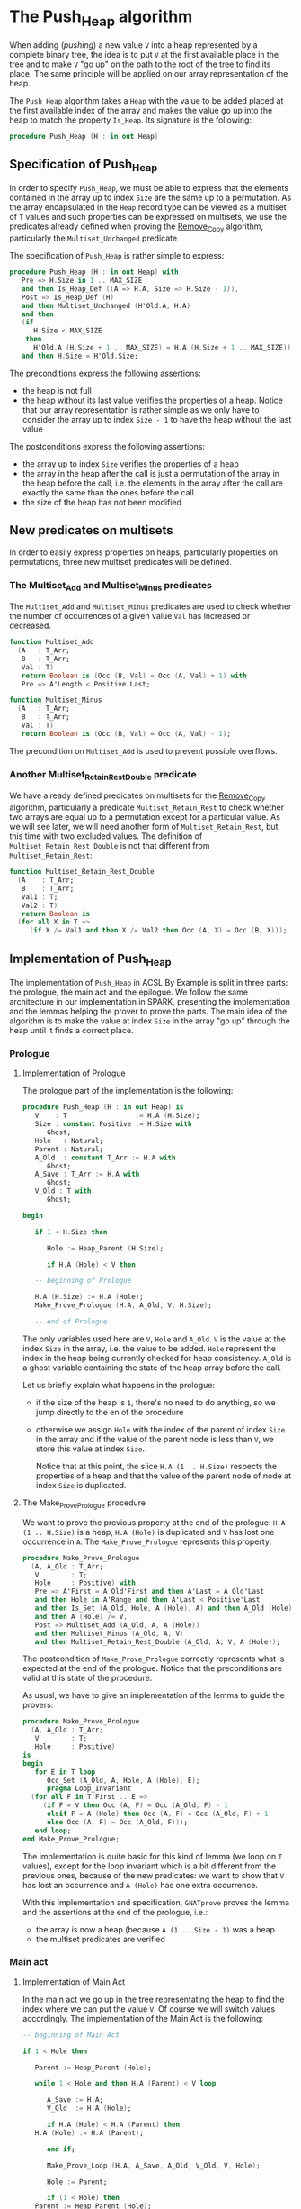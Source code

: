 # Created 2018-09-25 Tue 09:40
#+OPTIONS: author:nil title:nil toc:nil
#+EXPORT_FILE_NAME: ../../../heap/Push_Heap.org

* The Push_Heap algorithm

When adding (/pushing/) a new value ~V~ into a heap represented by
a complete binary tree, the idea is to put ~V~ at the first
available place in the tree and to make ~V~ "go up" on the path to
the root of the tree to find its place. The same principle will be
applied on our array representation of the heap.

The ~Push_Heap~ algorithm takes a ~Heap~ with the value to be added
placed at the first available index of the array and makes the
value go up into the heap to match the property ~Is_Heap~. Its
signature is the following:

#+BEGIN_SRC ada
  procedure Push_Heap (H : in out Heap)
#+END_SRC

** Specification of Push_Heap

In order to specify ~Push_Heap~, we must be able to express that
the elements contained in the array up to index ~Size~ are the
same up to a permutation. As the array encapsulated in the ~Heap~
record type can be viewed as a multiset of ~T~ values and such
properties can be expressed on multisets, we use the predicates
already defined when proving the [[file:../mutating/Remove_Copy.org][Remove_Copy]] algorithm,
particularly the ~Multiset_Unchanged~ predicate

The specification of ~Push_Heap~ is rather simple to express:

#+BEGIN_SRC ada
  procedure Push_Heap (H : in out Heap) with
     Pre => H.Size in 1 .. MAX_SIZE
     and then Is_Heap_Def ((A => H.A, Size => H.Size - 1)),
     Post => Is_Heap_Def (H)
     and then Multiset_Unchanged (H'Old.A, H.A)
     and then
     (if
        H.Size < MAX_SIZE
      then
        H'Old.A (H.Size + 1 .. MAX_SIZE) = H.A (H.Size + 1 .. MAX_SIZE))
     and then H.Size = H'Old.Size;
#+END_SRC

The preconditions express the following assertions:
- the heap is not full
- the heap without its last value verifies the properties of a
  heap. Notice that our array representation is rather simple as
  we only have to consider the array up to index ~Size - 1~ to
  have the heap without the last value

The postconditions express the following assertions:
- the array up to index ~Size~ verifies the properties of a heap
- the array in the heap after the call is just a permutation of
  the array in the heap before the call, i.e. the elements in the
  array after the call are exactly the same than the ones before
  the call.
- the size of the heap has not been modified

** New predicates on multisets

In order to easily express properties on heaps, particularly
properties on permutations, three new multiset predicates will be
defined.

*** The Multiset_Add and Multiset_Minus predicates

The ~Multiset_Add~ and ~Multiset_Minus~ predicates are used to
check whether the number of occurrences of a given value ~Val~
has increased or decreased.

#+BEGIN_SRC ada
  function Multiset_Add
    (A   : T_Arr;
     B   : T_Arr;
     Val : T)
     return Boolean is (Occ (B, Val) = Occ (A, Val) + 1) with
     Pre => A'Length < Positive'Last;
#+END_SRC

#+BEGIN_SRC ada
  function Multiset_Minus
    (A   : T_Arr;
     B   : T_Arr;
     Val : T)
     return Boolean is (Occ (B, Val) = Occ (A, Val) - 1);
#+END_SRC

The precondition on ~Multiset_Add~ is used to prevent possible
overflows.

*** Another Multiset_Retain_Rest_Double predicate

We have already defined predicates on multisets for the
[[file:../mutating/Remove_Copy.org][Remove_Copy]] algorithm, particularly a predicate
~Multiset_Retain_Rest~ to check whether two arrays are equal up
to a permutation except for a particular value. As we will see
later, we will need another form of ~Multiset_Retain_Rest~, but
this time with two excluded values. The definition of
~Multiset_Retain_Rest_Double~ is not that different from
~Multiset_Retain_Rest~:

#+BEGIN_SRC ada
  function Multiset_Retain_Rest_Double
    (A    : T_Arr;
     B    : T_Arr;
     Val1 : T;
     Val2 : T)
     return Boolean is
    (for all X in T =>
       (if X /= Val1 and then X /= Val2 then Occ (A, X) = Occ (B, X)));
#+END_SRC

** Implementation of Push_Heap

The implementation of ~Push_Heap~ in ACSL By Example is split in
three parts: the prologue, the main act and the epilogue. We
follow the same architecture in our implementation in SPARK,
presenting the implementation and the lemmas helping the prover to
prove the parts. The main idea of the algorithm is to make the
value at index ~Size~ in the array "go up" through the heap until
it finds a correct place.

*** Prologue
**** Implementation of Prologue

The prologue part of the implementation is the following:

#+BEGIN_SRC ada
  procedure Push_Heap (H : in out Heap) is
     V    : T                 := H.A (H.Size);
     Size : constant Positive := H.Size with
        Ghost;
     Hole   : Natural;
     Parent : Natural;
     A_Old  : constant T_Arr := H.A with
        Ghost;
     A_Save : T_Arr := H.A with
        Ghost;
     V_Old : T with
        Ghost;
  
  begin
  
     if 1 < H.Size then
  
        Hole := Heap_Parent (H.Size);
  
        if H.A (Hole) < V then
  
  	 -- beginning of Prologue
  
  	 H.A (H.Size) := H.A (Hole);
  	 Make_Prove_Prologue (H.A, A_Old, V, H.Size);
  
  	 -- end of Prologue
#+END_SRC

The only variables used here are ~V~, ~Hole~ and ~A_Old~. ~V~ is
the value at the index ~Size~ in the array, i.e. the value to be
added. ~Hole~ represent the index in the heap being currently
checked for heap consistency. ~A_Old~ is a ghost variable
containing the state of the heap array before the call.

Let us briefly explain what happens in the prologue:

- if the size of the heap is ~1~, there's no need to do
  anything, so we jump directly to the en of the procedure
- otherwise we assign ~Hole~ with the index of the parent of
  index ~Size~ in the array and if the value of the parent node
  is less than ~V~, we store this value at index ~Size~.

  Notice that at this point, the slice ~H.A (1 .. H.Size)~
  respects the properties of a heap and that the value of the
  parent node of node at index ~Size~ is duplicated.

**** The Make_Prove_Prologue procedure

We want to prove the previous property at the end of the
prologue: ~H.A (1 .. H.Size)~ is a heap, ~H.A (Hole)~ is
duplicated and ~V~ has lost one occurrence in ~A~. The
~Make_Prove_Prologue~ represents this property:

#+BEGIN_SRC ada
  procedure Make_Prove_Prologue
    (A, A_Old : T_Arr;
     V        : T;
     Hole     : Positive) with
     Pre => A'First = A_Old'First and then A'Last = A_Old'Last
     and then Hole in A'Range and then A'Last < Positive'Last
     and then Is_Set (A_Old, Hole, A (Hole), A) and then A_Old (Hole) = V
     and then A (Hole) /= V,
     Post => Multiset_Add (A_Old, A, A (Hole))
     and then Multiset_Minus (A_Old, A, V)
     and then Multiset_Retain_Rest_Double (A_Old, A, V, A (Hole));
#+END_SRC

The postcondition of ~Make_Prove_Prologue~ correctly represents
what is expected at the end of the prologue. Notice that the
preconditions are valid at this state of the procedure.

As usual, we have to give an implementation of the lemma to
guide the provers:

#+BEGIN_SRC ada
  procedure Make_Prove_Prologue
    (A, A_Old : T_Arr;
     V        : T;
     Hole     : Positive)
  is
  begin
     for E in T loop
        Occ_Set (A_Old, A, Hole, A (Hole), E);
        pragma Loop_Invariant
  	(for all F in T'First .. E =>
  	   (if F = V then Occ (A, F) = Occ (A_Old, F) - 1
  	    elsif F = A (Hole) then Occ (A, F) = Occ (A_Old, F) + 1
  	    else Occ (A, F) = Occ (A_Old, F)));
     end loop;
  end Make_Prove_Prologue;
#+END_SRC

The implementation is quite basic for this kind of lemma (we
loop on ~T~ values), except for the loop invariant which is a
bit different from the previous ones, because of the new
predicates: we want to show that ~V~ has lost an occurrence and
~A (Hole)~ has one extra occurrence.

With this implementation and specification, ~GNATprove~ proves
the lemma and the assertions at the end of the prologue, i.e.:
- the array is now a heap (because ~A (1 .. Size - 1)~ was a
  heap
- the multiset predicates are verified

*** Main act
**** Implementation of Main Act

In the main act we go up in the tree representating the heap to
find the index where we can put the value ~V~. Of course we will
switch values accordingly. The implementation of the Main Act is
the following:

#+BEGIN_SRC ada
  -- beginning of Main Act
  
  if 1 < Hole then
  
     Parent := Heap_Parent (Hole);
  
     while 1 < Hole and then H.A (Parent) < V loop
  
        A_Save := H.A;
        V_Old  := H.A (Hole);
  
        if H.A (Hole) < H.A (Parent) then
  	 H.A (Hole) := H.A (Parent);
  
        end if;
  
        Make_Prove_Loop (H.A, A_Save, A_Old, V_Old, V, Hole);
  
        Hole := Parent;
  
        if (1 < Hole) then
  	 Parent := Heap_Parent (Hole);
        end if;
  
        pragma Loop_Invariant
  	(if
  	   Size < MAX_SIZE
  	 then
  	   A_Old (Size + 1 .. MAX_SIZE) =
  	   H.A (Size + 1 .. MAX_SIZE));
        pragma Loop_Invariant (Hole in 1 .. H.Size);
        pragma Loop_Invariant (Is_Heap_Def (H));
        pragma Loop_Invariant
  	(if 1 < Hole then Parent = Heap_Parent (Hole));
        pragma Loop_Invariant (H.A (Hole) < V);
        pragma Loop_Invariant
  	(Multiset_Add (A_Old, H.A, H.A (Hole)));
        pragma Loop_Invariant (Multiset_Minus (A_Old, H.A, V));
        pragma Loop_Invariant
  	(Multiset_Retain_Rest_Double (A_Old, H.A, H.A (Hole), V));
     end loop;
  end if;
  
  -- end of Main Act
#+END_SRC

The actual code is not that long: we modify in the llop the
position of the ~Hole~ index (we go up in the heap) to find the
final index where we will insert ~V~ in the Epilogue phase of
the algorithm. When going up, we exchange the value of the
current node (represented by the ~Hole~ index) with the value of
its parent.

In order to prove the loop, we use a ~A_Save~ array which is a
copy of ~A~ at the beginning of each iteration (notice that
~A_Save~ is a ghost variable, hence does not impact the
performance of the algorithm). Since we just modify one value in
~A~ at each iteration, we can use the ~Is_Set~ predicate
previously defined to compare ~A~ with ~A_Save~.

As for the Prologue, we will define a ~Make_Prove_Loop~ lemma
which calculates the ~Multiset~ properties that hold between ~A~
and ~A_Old~, considering the predicates between ~A~ and ~A_Save~
and between ~A_Save~ and ~A_Old~. The next subsections detail
~Make_Prove_Loop~.

The loop invariants specify the fact that:
- ~Hole~ is in the right range.
- ~H~ is a heap.
- ~Parent~ is the parent of ~Hole~ if ~Hole > 1~.
- the multiset predicates are verified: the number of
  occurrences of ~H.A (Hole)~ has been incremented by one
  (remember that ~Hole~ is the index of the parent node!), ~V~
  has lost an occurrence compared to ~A_Old~ and the occurrences
  of the other values have not changed

**** The Make_Prove_Loop lemma

The ~Make_Prove_Loop~ lemma helps proving the multiset
predicates between ~A~ and ~A_Old~ considering the predicates
holding between ~A_Old~ and ~A_Save~ and between ~A~ and
~A_Save~. Its specification is:

#+BEGIN_SRC ada
  procedure Make_Prove_Loop
    (A, A_Save, A_Old : T_Arr;
     V_Old, V         : T;
     Hole             : Positive) with
     Pre => A'Last < Positive'Last and then A'First = A_Save'First
     and then A'First = A_Old'First and then A'Last = A_Save'Last
     and then A'Last = A_Old'Last and then Hole in A'Range
     and then A_Save (Hole) = V_Old and then A (Hole) /= V
     and then Multiset_Add (A_Old, A_Save, V_Old)
     and then Multiset_Minus (A_Old, A_Save, V)
     and then Multiset_Retain_Rest_Double (A_Old, A_Save, V_Old, V)
     and then Is_Set (A_Save, Hole, A (Hole), A),
     Post => Multiset_Add (A_Old, A, A (Hole))
     and then Multiset_Minus (A_Old, A, V)
     and then Multiset_Retain_Rest_Double (A_Old, A, A (Hole), V);
#+END_SRC

Its implementation is:

#+BEGIN_SRC ada
  procedure Make_Prove_Prologue
    (A, A_Old : T_Arr;
     V        : T;
     Hole     : Positive)
  is
  begin
     for E in T loop
        Occ_Set (A_Old, A, Hole, A (Hole), E);
        pragma Loop_Invariant
  	(for all F in T'First .. E =>
  	   (if F = V then Occ (A, F) = Occ (A_Old, F) - 1
  	    elsif F = A (Hole) then Occ (A, F) = Occ (A_Old, F) + 1
  	    else Occ (A, F) = Occ (A_Old, F)));
     end loop;
  end Make_Prove_Prologue;
#+END_SRC

The only thing to do during the loop is to calculate the number
of occurrences of the values in ~A~, considering the number of
occurrences in ~A_Save~ (only one value differs between ~A~ and
~A_Save~ at this point of the algorithm).

Using ~Make_Prove_Loop~, ~GNATprove~ proves the main act.

*** Epilogue
**** Implementation of Epilogue

Now that the final index where ~V~ can be has been found, we just have to insert
~V~ in the array. The implementation of the Epilogue is:

#+BEGIN_SRC ada
  	 -- beginning of Epilogue
  
  	 A_Save := H.A;
  	 V_Old  := H.A (Hole);
  	 H.A (Hole) := V;
  
  	 Make_Prove_Epilogue (H.A, A_Save, A_Old, V, Hole);
  
  	 -- end of Epilogue
  
        end if;
     end if;
  end Push_Heap;
#+END_SRC

We need to make a final backup ~A_Save~ of the array to prove
the ~Multiset_Unchanged~ predicates between ~A~ and ~A_Old~.

**** The Make_Prove_Epilogue lemma

The lemma is very similar to the two others and is just here to
finalize the proof after the Epilogue. Its specification is:

#+BEGIN_SRC ada
  procedure Make_Prove_Epilogue
    (A, A_Save, A_Old : T_Arr;
     V                : T;
     Hole             : Positive) with
     Pre => A'Last < Positive'Last and then A'First = A_Save'First
     and then A'First = A_Old'First and then A'Last = A_Save'Last
     and then A'Last = A_Old'Last and then Hole in A'Range
     and then A (Hole) = V
     and then Multiset_Add (A_Old, A_Save, A_Save (Hole))
     and then Multiset_Minus (A_Old, A_Save, V)
     and then Multiset_Retain_Rest_Double (A_Old, A_Save, A_Save (Hole), V)
     and then Is_Set (A_Save, Hole, V, A),
     Post => Multiset_Unchanged (A, A_Old);
#+END_SRC

Its implementation is:

#+BEGIN_SRC ada
  procedure Make_Prove_Epilogue
    (A, A_Save, A_Old : T_Arr;
     V                : T;
     Hole             : Positive)
  is
  begin
     for E in T loop
  
        Occ_Set (A_Save, A, Hole, V, E);
  
        pragma Loop_Invariant
  	(for all F in T'First .. E => Occ (A, F) = Occ (A_Old, F));
     end loop;
  end Make_Prove_Epilogue;
#+END_SRC

Using ~GNATprove~, the implementations and the specifications,
everything is now proved.
